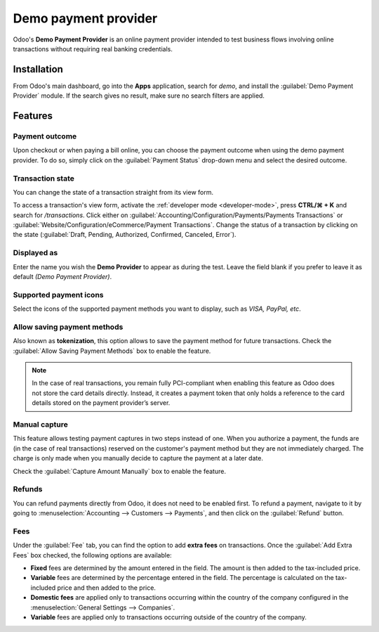 =====================
Demo payment provider
=====================

Odoo's **Demo Payment Provider** is an online payment provider intended to test business flows
involving online transactions without requiring real banking credentials.

.. seealso::
   :doc:`../payment_providers`

Installation
------------

From Odoo's main dashboard, go into the **Apps** application, search for `demo`, and install the
:guilabel:`Demo Payment Provider` module. If the search gives no result, make sure no search filters
are applied.

.. image:: demo/demo-payment-icon.png
   :align: center
   :alt: Demo Payment Provider icon.

Features
--------

Payment outcome
~~~~~~~~~~~~~~~

Upon checkout or when paying a bill online, you can choose the payment outcome when using the demo
payment provider. To do so, simply click on the :guilabel:`Payment Status` drop-down menu and select
the desired outcome.

.. image:: demo/demo-payment-outcome.png
   :align: center
   :alt: Payment status outcomes.

Transaction state
~~~~~~~~~~~~~~~~~

You can change the state of a transaction straight from its view form.

.. image:: demo/demo-view-form.png
   :align: center
   :alt: Transaction's status view form.

To access a transaction's view form, activate the :ref:`developer mode <developer-mode>`, press
**CTRL/⌘ + K** and search for `/transactions`. Click either on
:guilabel:`Accounting/Configuration/Payments/Payments Transactions` or
:guilabel:`Website/Configuration/eCommerce/Payment Transactions`. Change the status of a transaction
by clicking on the state (:guilabel:`Draft, Pending, Authorized, Confirmed, Canceled, Error`).

Displayed as
~~~~~~~~~~~~

Enter the name you wish the **Demo Provider** to appear as during the test. Leave the field blank if
you prefer to leave it as default *(Demo Payment Provider)*.

Supported payment icons
~~~~~~~~~~~~~~~~~~~~~~~

Select the icons of the supported payment methods you want to display, such as *VISA, PayPal, etc*.

Allow saving payment methods
~~~~~~~~~~~~~~~~~~~~~~~~~~~~

Also known as **tokenization**, this option allows to save the payment method for future
transactions. Check the :guilabel:`Allow Saving Payment Methods` box to enable the feature.

.. note::
   In the case of real transactions, you remain fully PCI-compliant when enabling this feature as
   Odoo does not store the card details directly. Instead, it creates a payment token that only
   holds a reference to the card details stored on the payment provider’s server.

Manual capture
~~~~~~~~~~~~~~

This feature allows testing payment captures in two steps instead of one. When you authorize a
payment, the funds are (in the case of real transactions) reserved on the customer's payment method
but they are not immediately charged. The charge is only made when you manually decide to capture
the payment at a later date.

Check the :guilabel:`Capture Amount Manually` box to enable the feature.

Refunds
~~~~~~~

You can refund payments directly from Odoo, it does not need to be enabled first. To refund a
payment, navigate to it by going to :menuselection:`Accounting --> Customers --> Payments`, and then
click on the :guilabel:`Refund` button.

Fees
~~~~

Under the :guilabel:`Fee` tab, you can find the option to add **extra fees** on transactions. Once
the :guilabel:`Add Extra Fees` box checked, the following options are available:

- **Fixed** fees are determined by the amount entered in the field. The amount is then added to the
  tax-included price.

- **Variable** fees are determined by the percentage entered in the field. The percentage is
  calculated on the tax-included price and then added to the price.

- **Domestic fees** are applied only to transactions occurring within the country of the company
  configured in the :menuselection:`General Settings --> Companies`.

- **Variable** fees are applied only to transactions occurring outside of the country of the
  company.